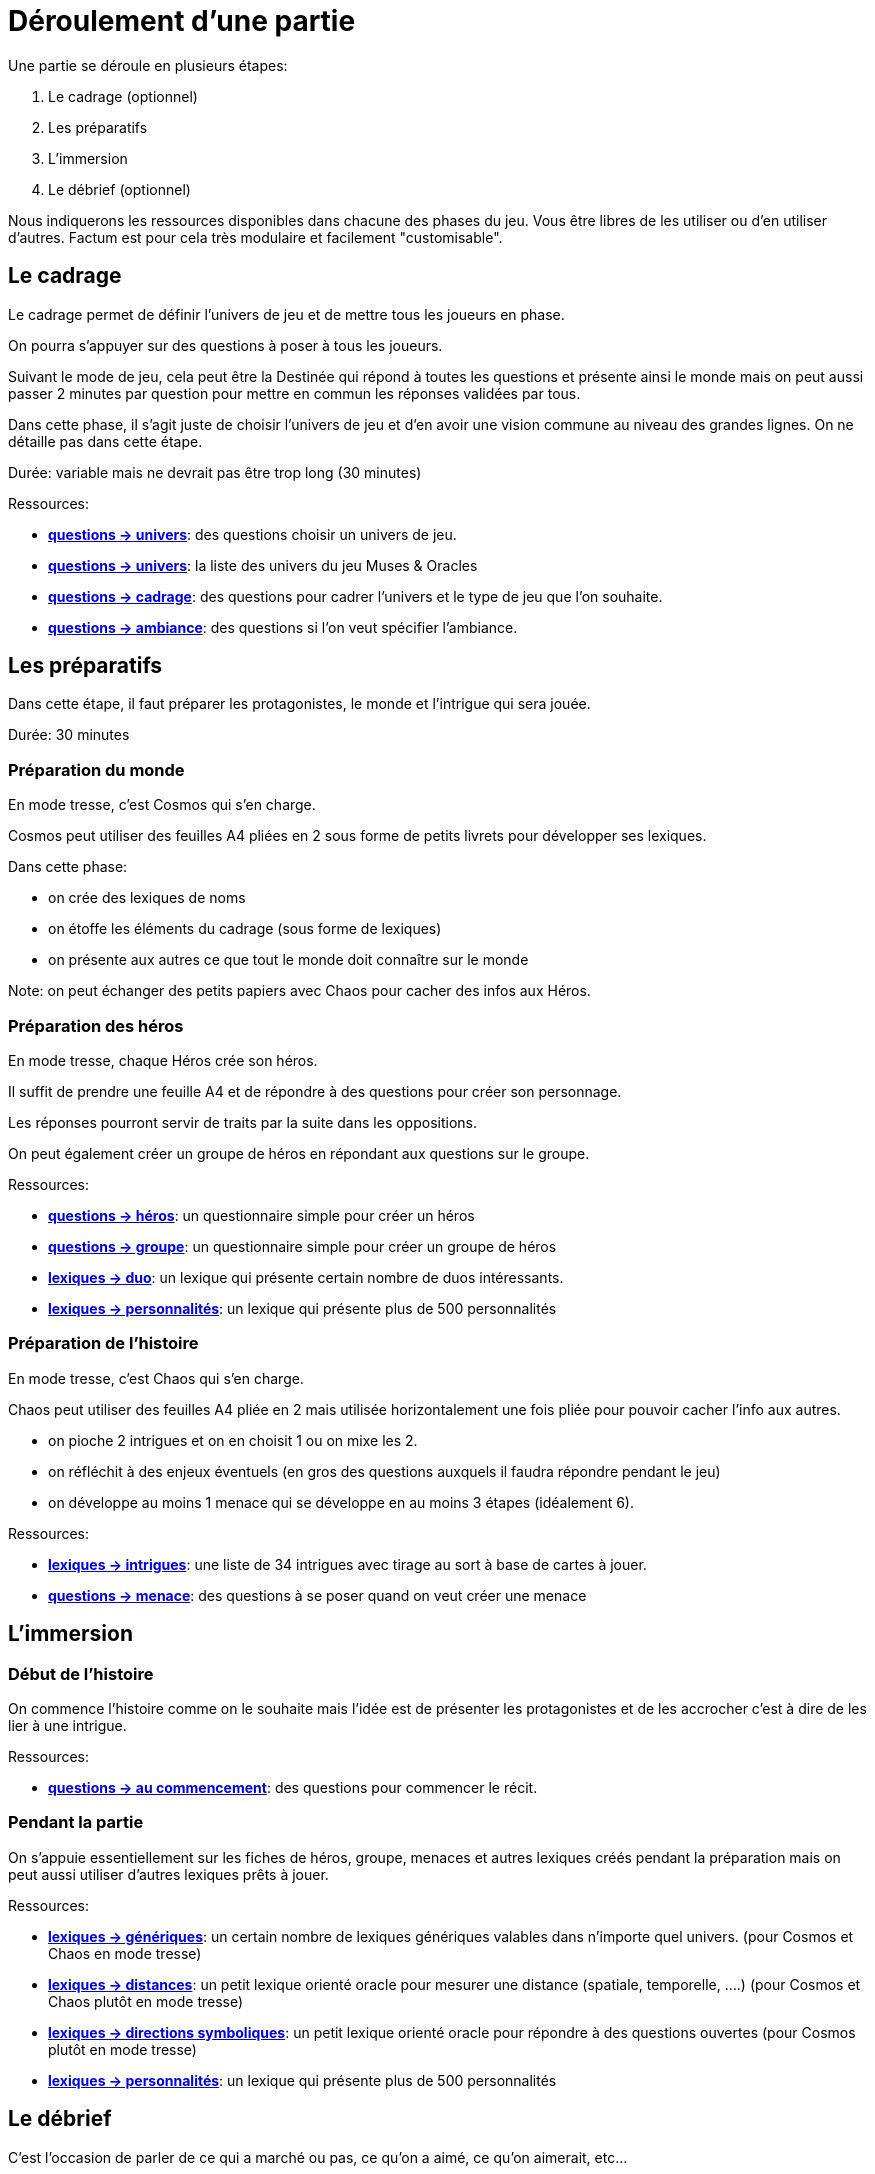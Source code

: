 = Déroulement d'une partie
:doctype: book

Une partie se déroule en plusieurs étapes:

1. Le cadrage (optionnel)
2. Les préparatifs
3. L'immersion
4. Le débrief (optionnel)

Nous indiquerons les ressources disponibles dans chacune des phases du jeu. Vous être libres de les utiliser ou d'en utiliser d'autres. Factum est pour cela très modulaire et facilement "customisable".

== Le cadrage

Le cadrage permet de définir l'univers de jeu et de mettre tous les joueurs en phase.

On pourra s'appuyer sur des questions à poser à tous les joueurs.

Suivant le mode de jeu, cela peut être la Destinée qui répond à toutes les questions et présente ainsi le monde mais on peut aussi passer 2 minutes par question pour mettre en commun les réponses validées par tous.

Dans cette phase, il s'agit juste de choisir l'univers de jeu et d'en avoir une vision commune au niveau des grandes lignes. On ne détaille pas dans cette étape.

Durée: variable mais ne devrait pas être trop long (30 minutes)

[.underline]#Ressources#:

* link:../questions/univers.adoc[*questions -> univers*]: des questions choisir un univers de jeu.
* link:../lexiques/univers.adoc[*questions -> univers*]: la liste des univers du jeu Muses & Oracles
* link:../questions/cadrage.adoc[*questions -> cadrage*]: des questions pour cadrer l'univers et le type de jeu que l'on souhaite.
* link:../questions/ambiance.adoc[*questions -> ambiance*]: des questions si l'on veut spécifier l'ambiance.


== Les préparatifs

Dans cette étape, il faut préparer les protagonistes, le monde et l'intrigue qui sera jouée.

Durée: 30 minutes

=== Préparation du monde

En mode tresse, c'est Cosmos qui s'en charge.

Cosmos peut utiliser des feuilles A4 pliées en 2 sous forme de petits livrets pour développer ses lexiques.

Dans cette phase:

- on crée des lexiques de noms
- on étoffe les éléments du cadrage (sous forme de lexiques)
- on présente aux autres ce que tout le monde doit connaître sur le monde

Note: on peut échanger des petits papiers avec Chaos pour cacher des infos aux Héros.

=== Préparation des héros

En mode tresse, chaque Héros crée son héros.

Il suffit de prendre une feuille A4 et de répondre à des questions pour créer son personnage.

Les réponses pourront servir de traits par la suite dans les oppositions.

On peut également créer un groupe de héros en répondant aux questions sur le groupe.

[.underline]#Ressources#:

* link:../questions/heros.adoc[*questions -> héros*]: un questionnaire simple pour créer un héros
* link:../questions/groupe.adoc[*questions -> groupe*]: un questionnaire simple pour créer un groupe de héros
* link:../lexiques/duo.adoc[*lexiques -> duo*]: un lexique qui présente certain nombre de duos intéressants.
* link:../lexiques/personnalites.adoc[*lexiques -> personnalités*]: un lexique qui présente plus de 500 personnalités

=== Préparation de l'histoire

En mode tresse, c'est Chaos qui s'en charge.

Chaos peut utiliser des feuilles A4 pliée en 2 mais utilisée horizontalement une fois pliée pour pouvoir cacher l'info aux autres.

- on pioche 2 intrigues et on en choisit 1 ou on mixe les 2.
- on réfléchit à des enjeux éventuels (en gros des questions auxquels il faudra répondre pendant le jeu)
- on développe au moins 1 menace qui se développe en au moins 3 étapes (idéalement 6).

[.underline]#Ressources#:

* link:../lexiques/intrigues.adoc[*lexiques -> intrigues*]: une liste de 34 intrigues avec tirage au sort à base de cartes à jouer.
* link:../questions/menace.adoc[*questions -> menace*]: des questions à se poser quand on veut créer une menace

== L'immersion

=== Début de l'histoire

On commence l'histoire comme on le souhaite mais l'idée est de présenter les protagonistes et de les accrocher c'est à dire de les lier à une intrigue.

[.underline]#Ressources#:

* link:../questions/au_commencement.adoc[*questions -> au commencement*]: des questions pour commencer le récit.

=== Pendant la partie

On s'appuie essentiellement sur les fiches de héros, groupe, menaces et autres lexiques créés pendant la préparation mais on peut aussi utiliser d'autres lexiques prêts à jouer.

[.underline]#Ressources#:

* link:../lexiques/generiques.adoc[*lexiques -> génériques*]: un certain nombre de lexiques génériques valables dans n'importe quel univers. (pour Cosmos et Chaos en mode tresse)
* link:../lexiques/distances.adoc[*lexiques -> distances*]: un petit lexique orienté oracle pour mesurer une distance (spatiale, temporelle, ....) (pour Cosmos et Chaos plutôt en mode tresse)
* link:../lexiques/directions_symboliques.adoc[*lexiques -> directions symboliques*]: un petit lexique orienté oracle pour répondre à des questions ouvertes (pour Cosmos plutôt en mode tresse)
* link:../lexiques/personnalites.adoc[*lexiques -> personnalités*]: un lexique qui présente plus de 500 personnalités


== Le débrief

C'est l'occasion de parler de ce qui a marché ou pas, 
ce qu'on a aimé, ce qu'on aimerait, etc... 

Une façon ludique et immersive est de jouer le débrief en RP, dans une scène où les protagonistes discutent entre eux de ce qu'ils ont vécu,
ou encore en faisant jouer une scène où les protagonistes doivent faire leur rapport à un autre personnage.

[.underline]#Ressources#:

* link:../questions/debrief.adoc[*questions -> débrief*]: des questions à se poser pendant un débrief
